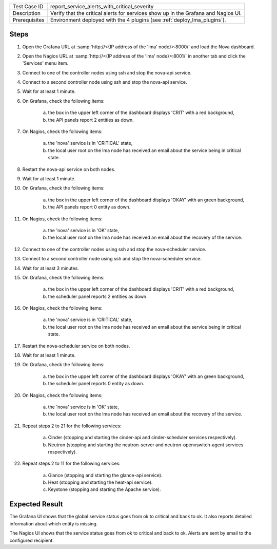 
+---------------+------------------------------------------------------------------------------------+
| Test Case ID  | report_service_alerts_with_critical_severity                                       |
+---------------+------------------------------------------------------------------------------------+
| Description   | Verify that the critical alerts for services show up in the Grafana and Nagios UI. |
+---------------+------------------------------------------------------------------------------------+
| Prerequisites | Environment deployed with the 4 plugins (see :ref:`deploy_lma_plugins`).           |
+---------------+------------------------------------------------------------------------------------+

Steps
:::::

#. Open the Grafana URL at :samp:`http://<{IP address of the 'lma' node}>:8000/`
   and load the Nova dashboard.

#. Open the Nagios URL at :samp:`http://<{IP address of the 'lma' node}>:8001/`
   in another tab and click the 'Services' menu item.

#. Connect to one of the controller nodes using ssh and stop the nova-api service.

#. Connect to a second controller node using ssh and stop the nova-api service.

#. Wait for at least 1 minute.

#. On Grafana, check the following items:

    a. the box in the upper left corner of the dashboard displays 'CRIT' with a red background,

    #. the API panels report 2 entities as down.

#. On Nagios, check the following items:

    a. the 'nova' service is in 'CRITICAL' state,

    #. the local user root on the lma node has received an email about the service being in critical state.

#. Restart the nova-api service on both nodes.

#. Wait for at least 1 minute.

#. On Grafana, check the following items:

    a. the box in the upper left corner of the dashboard displays 'OKAY' with an green background,

    #. the API panels report 0 entity as down.

#. On Nagios, check the following items:

    a. the 'nova' service is in 'OK' state,

    #. the local user root on the lma node has received an email about the recovery of the service.

#. Connect to one of the controller nodes using ssh and stop the nova-scheduler service.

#. Connect to a second controller node using ssh and stop the nova-scheduler service.

#. Wait for at least 3 minutes.

#. On Grafana, check the following items:

    a. the box in the upper left corner of the dashboard displays 'CRIT' with a red background,

    #. the scheduler panel reports 2 entities as down.

#. On Nagios, check the following items:

    a. the 'nova' service is in 'CRITICAL' state,

    #. the local user root on the lma node has received an email about the service being in critical state.

#. Restart the nova-scheduler service on both nodes.

#. Wait for at least 1 minute.

#. On Grafana, check the following items:

    a. the box in the upper left corner of the dashboard displays 'OKAY' with an green background,

    #. the scheduler panel reports 0 entity as down.

#. On Nagios, check the following items:

    a. the 'nova' service is in 'OK' state,

    #. the local user root on the lma node has received an email about the recovery of the service.

#. Repeat steps 2 to 21 for the following services:

    a. Cinder (stopping and starting the cinder-api and cinder-scheduler services respectively).

    #. Neutron (stopping and starting the neutron-server and neutron-openvswitch-agent services respectively).

#. Repeat steps 2 to 11 for the following services:

    a. Glance (stopping and starting the glance-api service).

    #. Heat (stopping and starting the heat-api service).

    #. Keystone (stopping and starting the Apache service).


Expected Result
:::::::::::::::

The Grafana UI shows that the global service status goes from ok to critical and
back to ok. It also reports detailed information about which entity is missing.

The Nagios UI shows that the service status goes from ok to critical and back to
ok. Alerts are sent by email to the configured recipient.
